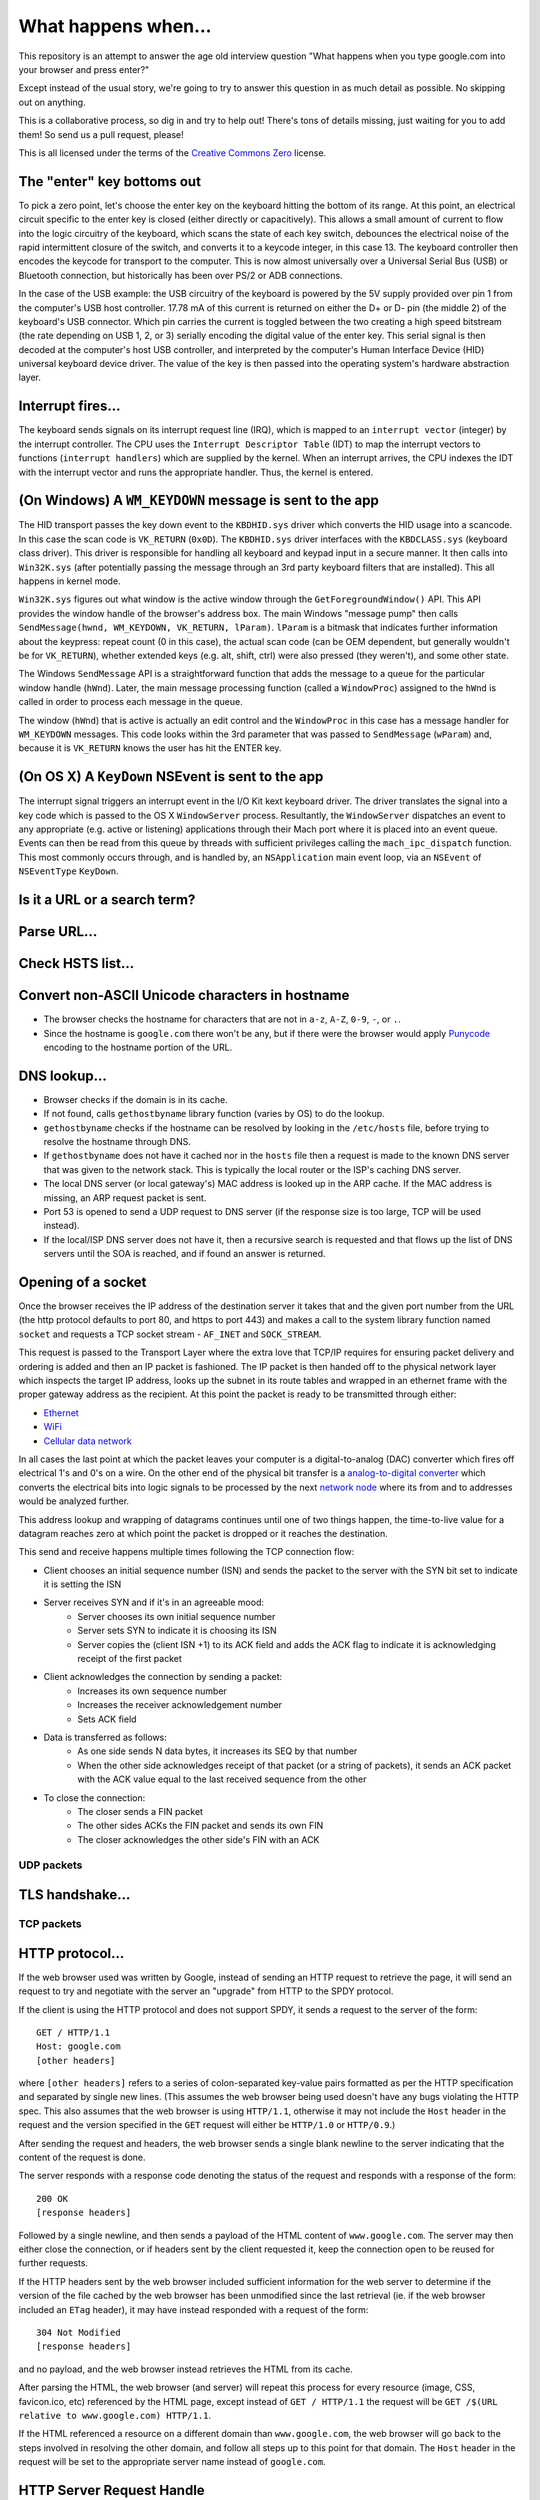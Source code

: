 What happens when...
====================

This repository is an attempt to answer the age old interview question "What
happens when you type google.com into your browser and press enter?"

Except instead of the usual story, we're going to try to answer this question
in as much detail as possible. No skipping out on anything.

This is a collaborative process, so dig in and try to help out! There's tons of
details missing, just waiting for you to add them! So send us a pull request,
please!

This is all licensed under the terms of the `Creative Commons Zero`_ license.

The "enter" key bottoms out
---------------------------

To pick a zero point, let's choose the enter key on the keyboard hitting the
bottom of its range. At this point, an electrical circuit specific to the enter
key is closed (either directly or capacitively). This allows a small amount of
current to flow into the logic circuitry of the keyboard, which scans the state
of each key switch, debounces the electrical noise of the rapid intermittent
closure of the switch, and converts it to a keycode integer, in this case 13.
The keyboard controller then encodes the keycode for transport to the computer.
This is now almost universally over a Universal Serial Bus (USB) or Bluetooth
connection, but historically has been over PS/2 or ADB connections.

In the case of the USB example: the USB circuitry of the keyboard is powered
by the 5V supply provided over pin 1 from the computer's USB host controller.
17.78 mA of this current is returned on either the D+ or D- pin (the middle 2)
of the keyboard's USB connector. Which pin carries the current is
toggled between the two creating a high speed bitstream (the rate depending on
USB 1, 2, or 3) serially encoding the digital value of the enter key.  This
serial signal is then decoded at the computer's host USB controller, and
interpreted by the computer's Human Interface Device (HID) universal keyboard
device driver.  The value of the key is then passed into the operating system's
hardware abstraction layer.

Interrupt fires...
------------------

The keyboard sends signals on its interrupt request line (IRQ), which is mapped
to an ``interrupt vector`` (integer) by the interrupt controller. The CPU uses
the ``Interrupt Descriptor Table`` (IDT) to map the interrupt vectors to
functions (``interrupt handlers``) which are supplied by the kernel. When an
interrupt arrives, the CPU indexes the IDT with the interrupt vector and runs
the appropriate handler. Thus, the kernel is entered.

(On Windows) A ``WM_KEYDOWN`` message is sent to the app
--------------------------------------------------------

The HID transport passes the key down event to the ``KBDHID.sys`` driver which
converts the HID usage into a scancode. In this case the scan code is
``VK_RETURN`` (``0x0D``). The ``KBDHID.sys`` driver interfaces with the
``KBDCLASS.sys`` (keyboard class driver). This driver is responsible for
handling all keyboard and keypad input in a secure manner. It then calls into
``Win32K.sys`` (after potentially passing the message through an 3rd party
keyboard filters that are installed). This all happens in kernel mode.

``Win32K.sys`` figures out what window is the active window through the
``GetForegroundWindow()`` API. This API provides the window handle of the
browser's address box. The main Windows "message pump" then calls
``SendMessage(hwnd, WM_KEYDOWN, VK_RETURN, lParam)``. ``lParam`` is a bitmask
that indicates further information about the keypress: repeat count (0 in this
case), the actual scan code (can be OEM dependent, but generally wouldn't be
for ``VK_RETURN``), whether extended keys (e.g. alt, shift, ctrl) were also
pressed (they weren't), and some other state.

The Windows ``SendMessage`` API is a straightforward function that
adds the message to a queue for the particular window handle (``hWnd``).
Later, the main message processing function (called a ``WindowProc``) assigned
to the ``hWnd`` is called in order to process each message in the queue.

The window (``hWnd``) that is active is actually an edit control and the
``WindowProc`` in this case has a message handler for ``WM_KEYDOWN`` messages.
This code looks within the 3rd parameter that was passed to ``SendMessage``
(``wParam``) and, because it is ``VK_RETURN`` knows the user has hit the ENTER
key.

(On OS X) A ``KeyDown`` NSEvent is sent to the app
--------------------------------------------------

The interrupt signal triggers an interrupt event in the I/O Kit kext keyboard
driver. The driver translates the signal into a key code which is passed to the
OS X ``WindowServer`` process. Resultantly, the ``WindowServer`` dispatches an
event to any appropriate (e.g. active or listening) applications through their
Mach port where it is placed into an event queue. Events can then be read from
this queue by threads with sufficient privileges calling the
``mach_ipc_dispatch`` function. This most commonly occurs through, and is
handled by, an ``NSApplication`` main event loop, via an ``NSEvent`` of
``NSEventType`` ``KeyDown``.


Is it a URL or a search term?
-----------------------------

Parse URL...
------------

Check HSTS list...
------------------

Convert non-ASCII Unicode characters in hostname
------------------------------------------------

* The browser checks the hostname for characters that are not in ``a-z``,
  ``A-Z``, ``0-9``, ``-``, or ``.``.
* Since the hostname is ``google.com`` there won't be any, but if there were
  the browser would apply `Punycode`_ encoding to the hostname portion of the
  URL.

DNS lookup...
-------------

* Browser checks if the domain is in its cache.
* If not found, calls ``gethostbyname`` library function (varies by OS) to do
  the lookup.
* ``gethostbyname`` checks if the hostname can be resolved by looking in the
  ``/etc/hosts`` file, before trying to resolve the hostname through DNS.
* If ``gethostbyname`` does not have it cached nor in the ``hosts`` file then a
  request is made to the known DNS server that was given to the network stack.
  This is typically the local router or the ISP's caching DNS server.
* The local DNS server (or local gateway's) MAC address is looked up in the ARP
  cache. If the MAC address is missing, an ARP request packet is sent.
* Port 53 is opened to send a UDP request to DNS server (if the response size
  is too large, TCP will be used instead).
* If the local/ISP DNS server does not have it, then a recursive search is
  requested and that flows up the list of DNS servers until the SOA is reached,
  and if found an answer is returned.

Opening of a socket
-------------------
Once the browser receives the IP address of the destination server it takes
that and the given port number from the URL (the http protocol defaults to port
80, and https to port 443) and makes a call to the system library function
named ``socket`` and requests a TCP socket stream - ``AF_INET`` and
``SOCK_STREAM``.

This request is passed to the Transport Layer where the extra love that TCP/IP
requires for ensuring packet delivery and ordering is added and then an IP
packet is fashioned. The IP packet is then handed off to the physical network
layer which inspects the target IP address, looks up the subnet in its route
tables and wrapped in an ethernet frame with the proper gateway address as the
recipient. At this point the packet is ready to be transmitted through either:

* `Ethernet`_
* `WiFi`_
* `Cellular data network`_

In all cases the last point at which the packet leaves your computer is a
digital-to-analog (DAC) converter which fires off electrical 1's and 0's on a
wire. On the other end of the physical bit transfer is a `analog-to-digital
converter`_  which converts the electrical bits into logic signals to be
processed by the next `network node`_ where its from and to addresses would be
analyzed further.

This address lookup and wrapping of datagrams continues until one of two things
happen, the time-to-live value for a datagram reaches zero at which point the
packet is dropped or it reaches the destination.

This send and receive happens multiple times following the TCP connection flow:

* Client chooses an initial sequence number (ISN) and sends the packet to the
  server with the SYN bit set to indicate it is setting the ISN
* Server receives SYN and if it's in an agreeable mood:
   * Server chooses its own initial sequence number
   * Server sets SYN to indicate it is choosing its ISN
   * Server copies the (client ISN +1) to its ACK field and adds the ACK flag
     to indicate it is acknowledging receipt of the first packet
* Client acknowledges the connection by sending a packet:
   * Increases its own sequence number
   * Increases the receiver acknowledgement number
   * Sets ACK field
* Data is transferred as follows:
   * As one side sends N data bytes, it increases its SEQ by that number
   * When the other side acknowledges receipt of that packet (or a string of
     packets), it sends an ACK packet with the ACK value equal to the last
     received sequence from the other
* To close the connection:
   * The closer sends a FIN packet
   * The other sides ACKs the FIN packet and sends its own FIN
   * The closer acknowledges the other side's FIN with an ACK

UDP packets
~~~~~~~~~~~

TLS handshake...
----------------

TCP packets
~~~~~~~~~~~

HTTP protocol...
----------------

If the web browser used was written by Google, instead of sending an HTTP
request to retrieve the page, it will send an request to try and negotiate with
the server an "upgrade" from HTTP to the SPDY protocol.

If the client is using the HTTP protocol and does not support SPDY, it sends a
request to the server of the form::

    GET / HTTP/1.1
    Host: google.com
    [other headers]

where ``[other headers]`` refers to a series of colon-separated key-value pairs
formatted as per the HTTP specification and separated by single new lines.
(This assumes the web browser being used doesn't have any bugs violating the
HTTP spec. This also assumes that the web browser is using ``HTTP/1.1``,
otherwise it may not include the ``Host`` header in the request and the version
specified in the ``GET`` request will either be ``HTTP/1.0`` or ``HTTP/0.9``.)

After sending the request and headers, the web browser sends a single blank
newline to the server indicating that the content of the request is done.

The server responds with a response code denoting the status of the request and
responds with a response of the form::

    200 OK
    [response headers]

Followed by a single newline, and then sends a payload of the HTML content of
``www.google.com``. The server may then either close the connection, or if
headers sent by the client requested it, keep the connection open to be reused
for further requests.

If the HTTP headers sent by the web browser included sufficient information for
the web server to determine if the version of the file cached by the web
browser has been unmodified since the last retrieval (ie. if the web browser
included an ``ETag`` header), it may have instead responded with a request of
the form::

    304 Not Modified
    [response headers]

and no payload, and the web browser instead retrieves the HTML from its cache.

After parsing the HTML, the web browser (and server) will repeat this process
for every resource (image, CSS, favicon.ico, etc) referenced by the HTML page,
except instead of ``GET / HTTP/1.1`` the request will be
``GET /$(URL relative to www.google.com) HTTP/1.1``.

If the HTML referenced a resource on a different domain than
``www.google.com``, the web browser will go back to the steps involved in
resolving the other domain, and follow all steps up to this point for that
domain. The ``Host`` header in the request will be set to the appropriate
server name instead of ``google.com``.

HTTP Server Request Handle
--------------------------
The HTTPD (HTTP Daemon) server is the one handling the requests/responses on
the server side.
The most common HTTPD servers are Apache for Linux, and IIS for windows.

* The HTTPD (HTTP Daemon) receives the request.
* The server breaks down the request to the following parameters:
   * HTTP Request Method (GET, POST, HEAD, PUT and DELETE), in our case - GET.
   * Domain, in our case - google.com.
   * Requested path/page, in our case - / (as no specific path/page was
     requested, / is the default path).
* The server verifies that there is a Virtual Host configured on the server
  that corresponds with google.com.
* The server verifies that google.com can accept GET requests.
* The server verifies that the client is allowed to use this method
  (by IP, authentication, etc.).
* The server goes to pull the content that corresponds with the request,
  in our case it will fall back to the index file, as "/" is the main file
  (some cases can override this, but this is the most common method).
* The server will parse the file according to the handler, for example -
  let's say that Google is running on PHP.
* The server will use PHP to interpret the index file, and catch the output.
* The server will return the output, on the same request to the client.

HTML parsing...
---------------

* Fetch contents of requested document from network layer in 8kb chunks
* Parse HTML document
* Convert elements to DOM nodes in the content tree
* Fetch/prefetch external resources linked to the page (CSS, Images, JavaScript
  files, etc.)
* Execute synchronous JavaScript code

CSS interpretation...
---------------------

* Parse CSS files and ``<style>`` tag contents using `"CSS lexical and syntax
  grammar"`_

Page Rendering
--------------

* Create a 'Frame Tree' or 'Render Tree' by running Layout (reflow) on the
  content nodes. This gives each node exact coordinates.
* Create layers to describe which parts of the page can be animated as a group
  without being re-rasterized. Each frame/render object is assigned to a layer.
* Textures are allocated for each layer of the page.
* The frame/render objects for each layers are traversed and drawing commands
  are executed for their respective layer. This may be rasterized by the CPU
  or drawn on the GPU directly using D2D/SkiaGL.
* The page layers are sent to the compositing process where they are combined
  with layers for other visible content like the browser chrome, iframes
  and addon panels.
* Final layer positions are computed and the composite commands are issued
  via Direct3D/OpenGL. The GPU command buffer(s) are flushed to the GPU for
  asyncrounous rendering and the frame is sent to the window server.

GPU Rendering
-------------

Window Server
-------------

Post-rendering and user-induced execution
-----------------------------------------

After rendering has completed, the browser executes JavaScript code as a result
of some timing mechanism (such as a Google Doodle animation) or user
interaction (typing a query into the search box and receiving suggestions).
Plugins such as Flash or Java may execute as well, although not at this time on
the Google homepage. Scripts can cause additional network requests to be
performed, as well as modify the page or its layout, effecting another round of
page rendering and painting.

.. _`Creative Commons Zero`: https://creativecommons.org/publicdomain/zero/1.0/
.. _`"CSS lexical and syntax grammar"`: http://www.w3.org/TR/CSS2/grammar.html
.. _`Punycode`: https://en.wikipedia.org/wiki/Punycode
.. _`Ethernet`: http://en.wikipedia.org/wiki/IEEE_802.3
.. _`WiFi`: https://en.wikipedia.org/wiki/IEEE_802.11
.. _`Cellular data network`: https://en.wikipedia.org/wiki/Cellular_data_communication_protocol
.. _`analog-to-digital converter`: https://en.wikipedia.org/wiki/Analog-to-digital_converter
.. _`network node`: https://en.wikipedia.org/wiki/Computer_network#Network_nodes
